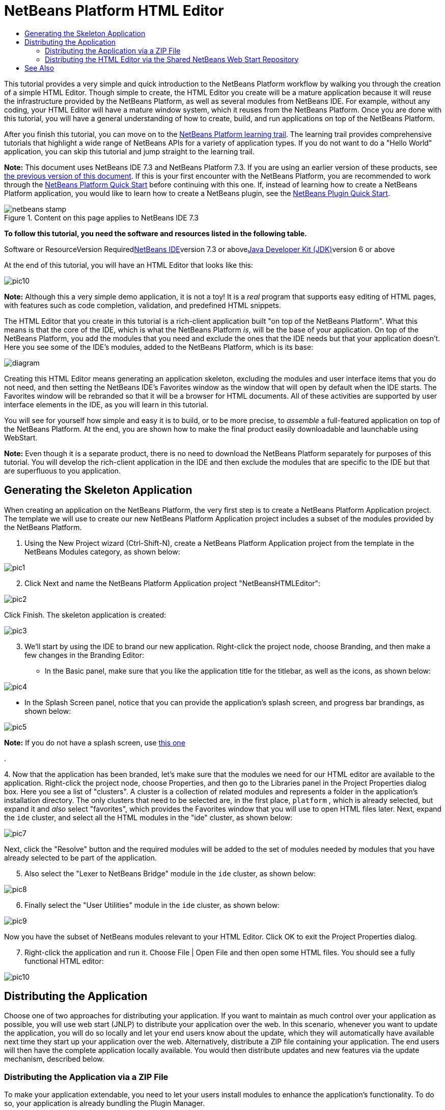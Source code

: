 // 
//     Licensed to the Apache Software Foundation (ASF) under one
//     or more contributor license agreements.  See the NOTICE file
//     distributed with this work for additional information
//     regarding copyright ownership.  The ASF licenses this file
//     to you under the Apache License, Version 2.0 (the
//     "License"); you may not use this file except in compliance
//     with the License.  You may obtain a copy of the License at
// 
//       http://www.apache.org/licenses/LICENSE-2.0
// 
//     Unless required by applicable law or agreed to in writing,
//     software distributed under the License is distributed on an
//     "AS IS" BASIS, WITHOUT WARRANTIES OR CONDITIONS OF ANY
//     KIND, either express or implied.  See the License for the
//     specific language governing permissions and limitations
//     under the License.
//

= NetBeans Platform HTML Editor
:jbake-type: platform-tutorial
:jbake-tags: tutorials 
:jbake-status: published
:syntax: true
:source-highlighter: pygments
:toc: left
:toc-title:
:icons: font
:experimental:
:description: NetBeans Platform HTML Editor - Apache NetBeans
:keywords: Apache NetBeans Platform, Platform Tutorials, NetBeans Platform HTML Editor

This tutorial provides a very simple and quick introduction to the NetBeans Platform workflow by walking you through the creation of a simple HTML Editor. Though simple to create, the HTML Editor you create will be a mature application because it will reuse the infrastructure provided by the NetBeans Platform, as well as several modules from NetBeans IDE. For example, without any coding, your HTML Editor will have a mature window system, which it reuses from the NetBeans Platform. Once you are done with this tutorial, you will have a general understanding of how to create, build, and run applications on top of the NetBeans Platform.

After you finish this tutorial, you can move on to the link:https://netbeans.org/kb/trails/platform.html[+NetBeans Platform learning trail+]. The learning trail provides comprehensive tutorials that highlight a wide range of NetBeans APIs for a variety of application types. If you do not want to do a "Hello World" application, you can skip this tutorial and jump straight to the learning trail.

*Note:* This document uses NetBeans IDE 7.3 and NetBeans Platform 7.3. If you are using an earlier version of these products, see link:72/nbm-htmleditor.html[+the previous version of this document+]. If this is your first encounter with the NetBeans Platform, you are recommended to work through the link:nbm-quick-start.html[+NetBeans Platform Quick Start+] before continuing with this one. If, instead of learning how to create a NetBeans Platform application, you would like to learn how to create a NetBeans plugin, see the link:nbm-google.html[+NetBeans Plugin Quick Start+].


image::images/netbeans-stamp.png[title="Content on this page applies to NetBeans IDE 7.3"]


*To follow this tutorial, you need the software and resources listed in the following table.*

Software or ResourceVersion Requiredlink:https://netbeans.org/downloads/index.html[+NetBeans IDE+]version 7.3 or abovelink:http://java.sun.com/javase/downloads/index.jsp[+Java Developer Kit (JDK)+]version 6 or above

At the end of this tutorial, you will have an HTML Editor that looks like this:

image::images/pic10.png[]

*Note:* Although this a very simple demo application, it is not a toy! It is a _real_ program that supports easy editing of HTML pages, with features such as code completion, validation, and predefined HTML snippets.

The HTML Editor that you create in this tutorial is a rich-client application built "on top of the NetBeans Platform". What this means is that the core of the IDE, which is what the NetBeans Platform _is_, will be the base of your application. On top of the NetBeans Platform, you add the modules that you need and exclude the ones that the IDE needs but that your application doesn't. Here you see some of the IDE's modules, added to the NetBeans Platform, which is its base:

image::images/diagram.png[]

Creating this HTML Editor means generating an application skeleton, excluding the modules and user interface items that you do not need, and then setting the NetBeans IDE's Favorites window as the window that will open by default when the IDE starts. The Favorites window will be rebranded so that it will be a browser for HTML documents. All of these activities are supported by user interface elements in the IDE, as you will learn in this tutorial.

You will see for yourself how simple and easy it is to build, or to be more precise, to _assemble_ a full-featured application on top of the NetBeans Platform. At the end, you are shown how to make the final product easily downloadable and launchable using WebStart.

*Note:* Even though it is a separate product, there is no need to download the NetBeans Platform separately for purposes of this tutorial. You will develop the rich-client application in the IDE and then exclude the modules that are specific to the IDE but that are superfluous to you application.


== Generating the Skeleton Application

When creating an application on the NetBeans Platform, the very first step is to create a NetBeans Platform Application project. The template we will use to create our new NetBeans Platform Application project includes a subset of the modules provided by the NetBeans Platform.


[start=1]
1. Using the New Project wizard (Ctrl-Shift-N), create a NetBeans Platform Application project from the template in the NetBeans Modules category, as shown below:

image::images/pic1.png[]


[start=2]
2. Click Next and name the NetBeans Platform Application project "NetBeansHTMLEditor":

image::images/pic2.png[]

Click Finish. The skeleton application is created:

image::images/pic3.png[]


[start=3]
3. We'll start by using the IDE to brand our new application. Right-click the project node, choose Branding, and then make a few changes in the Branding Editor:

* In the Basic panel, make sure that you like the application title for the titlebar, as well as the icons, as shown below:


image::images/pic4.png[]

* In the Splash Screen panel, notice that you can provide the application's splash screen, and progress bar brandings, as shown below:


image::images/pic5.png[]


*Note:* If you do not have a splash screen, use link:images/splash.gif[+this one+]

.

[start=4]
4. 
Now that the application has been branded, let's make sure that the modules we need for our HTML editor are available to the application. Right-click the project node, choose Properties, and then go to the Libraries panel in the Project Properties dialog box. Here you see a list of "clusters". A cluster is a collection of related modules and represents a folder in the application's installation directory. The only clusters that need to be selected are, in the first place,  ``platform`` , which is already selected, but expand it and _also_ select "favorites", which provides the Favorites window that you will use to open HTML files later. Next, expand the  ``ide``  cluster, and select all the HTML modules in the "ide" cluster, as shown below:

image::images/pic7.png[]

Next, click the "Resolve" button and the required modules will be added to the set of modules needed by modules that you have already selected to be part of the application.


[start=5]
5. Also select the "Lexer to NetBeans Bridge" module in the  ``ide``  cluster, as shown below:

image::images/pic8.png[]


[start=6]
6. Finally select the "User Utilities" module in the  ``ide``  cluster, as shown below:

image::images/pic9.png[]

Now you have the subset of NetBeans modules relevant to your HTML Editor. Click OK to exit the Project Properties dialog.


[start=7]
7. Right-click the application and run it. Choose File | Open File and then open some HTML files. You should see a fully functional HTML editor:

image::images/pic10.png[]


== Distributing the Application

Choose one of two approaches for distributing your application. If you want to maintain as much control over your application as possible, you will use web start (JNLP) to distribute your application over the web. In this scenario, whenever you want to update the application, you will do so locally and let your end users know about the update, which they will automatically have available next time they start up your application over the web. Alternatively, distribute a ZIP file containing your application. The end users will then have the complete application locally available. You would then distribute updates and new features via the update mechanism, described below.


=== Distributing the Application via a ZIP File

To make your application extendable, you need to let your users install modules to enhance the application's functionality. To do so, your application is already bundling the Plugin Manager.


[start=1]
1. Right-click the application's project node and choose Build ZIP Distribution.

[start=2]
2. 
In the  ``dist``  folder (visible in the Files window), you should now be able to see a ZIP file, as follows:

image::images/pic11.png[]

*Note:* The application's launcher is created in the  ``bin``  folder, as shown above.


=== Distributing the HTML Editor via the Shared NetBeans Web Start Repository

Instead of distributing a ZIP file, let's prepare for a webstart distribution by finetuning the  ``master.jnlp``  file that is generated the first time you start the application via "Run JNLP Application". Even though it does the job, it is not yet ready for distribution. At the very least, you need to change the information section to provide better descriptions and icons.

Another change to the standard JNLP infrastructure is the use of a shared JNLP repository on www.netbeans.org. By default, the JNLP application generated for a suite always contains all its modules as well as all the modules it depends on. This may be useful for intranet usage, but it is a bit less practical for wide internet use. When on the internet, it is much better if all the applications built on the NetBeans Platform refer to one repository of NetBeans modules, which means that such modules are shared and do not need to be downloaded more than once.

There is such a repository for NetBeans Platform. It does not contain all the modules that NetBeans IDE has, but it contains enough to make most of non-IDE applications like our HTML Editor possible. To use the repository, you only need to modify the application's  ``platform.properties``  by adding the correct URL:


[source,java]
----

# share the libraries from common repository on netbeans.org
# this URL is for release72 JNLP files:
jnlp.platform.codebase=http://bits.netbeans.org/7.2/jnlp/
            
----

Similarly, for 7.1:


[source,java]
----

# share the libraries from common repository on netbeans.org
# this URL is for release71 JNLP files:
jnlp.platform.codebase=http://bits.netbeans.org/7.1/jnlp/
            
----

Similarly, for 7.0:


[source,java]
----

# share the libraries from common repository on netbeans.org
# this URL is for release70 JNLP files:
jnlp.platform.codebase=http://bits.netbeans.org/7.0/jnlp/
            
----

Similarly, for 6.9:


[source,java]
----

# share the libraries from common repository on netbeans.org
# this URL is for release69 JNLP files:
jnlp.platform.codebase=http://bits.netbeans.org/6.9/jnlp/
            
----

As soon as the application is started as a JNLP application, all its shared plug-in modules are going to be loaded from netbeans.org and shared with other applications doing the same.

link:https://netbeans.org/about/contact_form.html?to=3&subject=Feedback:%20NetBeans%20HTML%20Editor%20Tutorial%207.3[+Send Us Your Feedback+]


== See Also

This concludes the NetBeans HTML Editor Tutorial. For more information about creating and developing applications on the NetBeans Platform, see the following resources:

* link:https://netbeans.org/kb/trails/platform.html[+Other Related Tutorials+]
* link:https://netbeans.org/download/dev/javadoc/[+NetBeans API Javadoc+]
